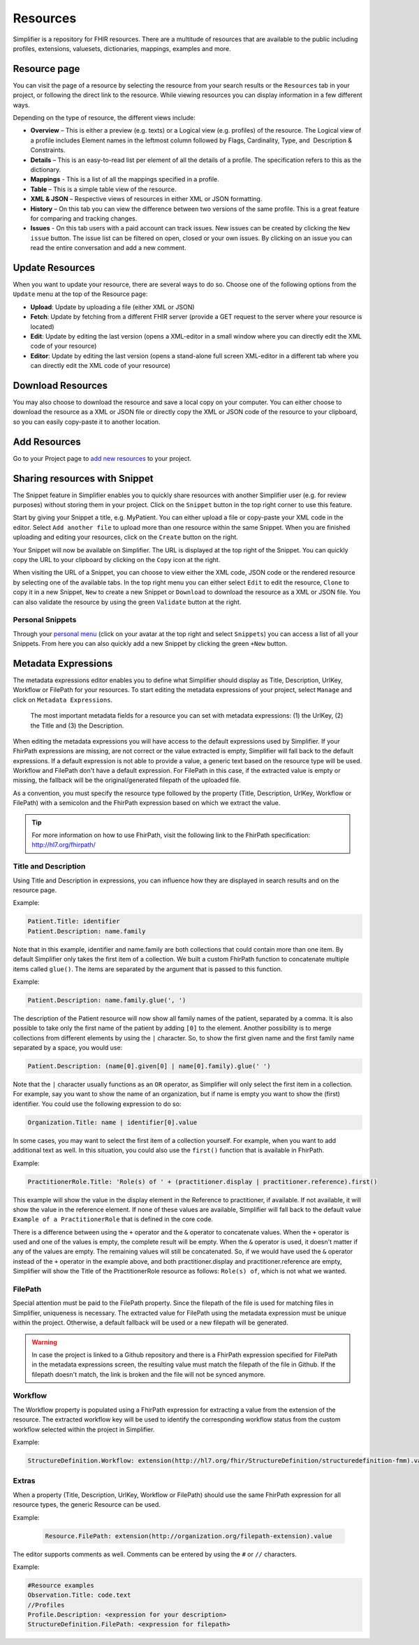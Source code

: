 Resources
=========
Simplifier is a repository for FHIR resources. There are a multitude of resources that are available to the public including profiles, extensions, valuesets, dictionaries, mappings, examples and more.

.. _resource-page:

Resource page
"""""""""""""
You can visit the page of a resource by selecting the resource from your search results or the ``Resources`` tab in your project, or following the direct link to the resource. While viewing resources you can display information in a few different ways.  

Depending on the type of resource, the different views include:

* **Overview** – This is either a preview (e.g. texts) or a Logical view (e.g. profiles) of the resource. The Logical view of a profile includes Element names in the leftmost column followed by Flags, Cardinality, Type, and  Description & Constraints.
* **Details** – This is an easy-to-read list per element of all the details of a profile. The specification refers to this as the dictionary.
* **Mappings** - This is a list of all the mappings specified in a profile.
* **Table** – This is a simple table view of the resource.
* **XML & JSON** – Respective views of resources in either XML or JSON formatting.
* **History** – On this tab you can view the difference between two versions of the same profile. This is a great feature for comparing and tracking changes.
* **Issues** - On this tab users with a paid account can track issues. New issues can be created by clicking the ``New issue`` button. The issue list can be filtered on open, closed or your own issues. By clicking on an issue you can read the entire conversation and add a new comment.

Update Resources
""""""""""""""""
When you want to update your resource, there are several ways to do so. Choose one of the following options from the ``Update`` menu at the top of the Resource page:

* **Upload**: Update by uploading a file (either XML or JSON)
* **Fetch**: Update by fetching from a different FHIR server (provide a GET request to the server where your resource is located)
* **Edit**: Update by editing the last version (opens a XML-editor in a small window where you can directly edit the XML code of your resource)
* **Editor**: Update by editing the last version (opens a stand-alone full screen XML-editor in a different tab where you can directly edit the XML code of your resource)

Download Resources
""""""""""""""""""
You may also choose to download the resource and save a local copy on your computer. You can either choose to download the resource as a XML or JSON file or directly copy the XML or JSON code of the resource to your clipboard, so you can easily copy-paste it to another location.

Add Resources
"""""""""""""
Go to your Project page to `add new resources <simplifierProjects.html#add-resources-to-your-project>`_ to your project.

Sharing resources with Snippet
""""""""""""""""""""""""""""""
The Snippet feature in Simplifier enables you to quickly share resources with another Simplifier user (e.g. for review purposes) without storing them in your project. Click on the ``Snippet`` button in the top right corner to use this feature.

.. image::../images/Snippet.PNG

Start by giving your Snippet a title, e.g. MyPatient. You can either upload a file or copy-paste your XML code in the editor. Select ``Add another file`` to upload more than one resource within the same Snippet. When you are finished uploading and editing your resources, click on the ``Create`` button on the right.

Your Snippet will now be available on Simplifier. The URL is displayed at the top right of the Snippet. You can quickly copy the URL to your clipboard by clicking on the ``Copy`` icon at the right.

.. image::../images/SnippetCopyLink.PNG

When visiting the URL of a Snippet, you can choose to view either the XML code, JSON code or the rendered resource by selecting one of the available tabs. In the top right menu you can either select ``Edit`` to edit the resource, ``Clone`` to copy it in a new Snippet, ``New`` to create a new Snippet or ``Download`` to download the resource as a XML or JSON file. You can also validate the resource by using the green ``Validate`` button at the right.

.. image::../images/Snippet2.PNG

Personal Snippets
-----------------
Through your  `personal menu <../administration/simplifierPersonalContent.html#users>`_ (click on your avatar at the top right and select ``Snippets``) you can access a list of all your Snippets. From here you can also quickly add a new Snippet by clicking the green ``+New`` button.

.. image::../images/MySnippets.PNG

Metadata Expressions
""""""""""""""""""""

The metadata expressions editor enables you to define what Simplifier should display as Title, Description, UrlKey, Workflow or FilePath for your resources. To start editing the metadata expressions of your project, select ``Manage`` and click on ``Metadata Expressions``.

.. figure:: ../images/Simplifier-metadata-fields.png
    :alt: Overview of the most important metadata fields in Simplifier.net

    The most important metadata fields for a resource you can set with metadata expressions: (1) the UrlKey, (2) the Title and (3) the Description.

When editing the metadata expressions you will have access to the default expressions used by Simplifier. If your FhirPath expressions are missing, are not correct or the value extracted is empty, Simplifier will fall back to the default expressions. If a default expression is not able to provide a value, a generic text based on the resource type will be used. Workflow and FilePath don't have a default expression. For FilePath in this case, if the extracted value is empty or missing, the fallback will be the original/generated filepath of the uploaded file.

As a convention, you must specify the resource type followed by the property (Title, Description, UrlKey, Workflow or FilePath) with a semicolon and the FhirPath expression based on which we extract the value.

.. tip::
  For more information on how to use FhirPath, visit the following link to the FhirPath specification: http://hl7.org/fhirpath/

Title and Description
---------------------
Using Title and Description in expressions, you can influence how they are displayed in search results and on the resource page.

Example:

.. code-block::

   Patient.Title: identifier
   Patient.Description: name.family

Note that in this example, identifier and name.family are both collections that could contain more than one item. By default Simplifier only takes the first item of a collection. We built a custom FhirPath function to concatenate multiple items called ``glue()``. The items are separated by the argument that is passed to this function.

Example:

.. code-block::

   Patient.Description: name.family.glue(', ')

The description of the Patient resource will now show all family names of the patient, separated by a comma. It is also possible to take only the first name of the patient by adding ``[0]`` to the element. Another possibility is to merge collections from different elements by using the ``|`` character. So, to show the first given name and the first family name separated by a space, you would use:

.. code-block::

   Patient.Description: (name[0].given[0] | name[0].family).glue(' ')

Note that the ``|`` character usually functions as an ``OR`` operator, as Simplifier will only select the first item in a collection. For example, say you want to show the name of an organization, but if name is empty you want to show the (first) identifier. You could use the following expression to do so:

.. code-block::

       Organization.Title: name | identifier[0].value

In some cases, you may want to select the first item of a collection yourself. For example, when you want to add additional text as well. In this situation, you could also use the ``first()`` function that is available in FhirPath.

Example:

.. code-block::

       PractitionerRole.Title: 'Role(s) of ' + (practitioner.display | practitioner.reference).first()

This example will show the value in the display element in the Reference to practitioner, if available. If not available, it will show the value in the reference element. If none of these values are available, Simplifier will fall back to the default value ``Example of a PractitionerRole`` that is defined in the core code.

There is a difference between using the ``+`` operator and the ``&`` operator to concatenate values. When the ``+`` operator is used and one of the values is empty, the complete result will be empty. When the ``&`` operator is used, it doesn't matter if any of the values are empty. The remaining values will still be concatenated. So, if we would have used the ``&`` operator instead of the ``+`` operator in the example above, and both practitioner.display and practitioner.reference are empty, Simplifier will show the Title of the PractitionerRole resource as follows: ``Role(s) of``, which is not what we wanted.

FilePath
--------

Special attention must be paid to the FilePath property. Since the filepath of the file is used for matching files in Simplifier, uniqueness is necessary. The extracted value for FilePath using the metadata expression must be unique within the project. Otherwise, a default fallback will be used or a new filepath will be generated.

.. warning::
   In case the project is linked to a Github repository and there is a FhirPath expression specified for FilePath in the metadata expressions screen, the resulting value must match the filepath of the file in Github. If the filepath doesn't match, the link is broken and the file will not be synced anymore.


Workflow
--------
The Workflow property is populated using a FhirPath expression for extracting a value from the extension of the resource. The extracted workflow key will be used to identify the corresponding workflow status from the custom workflow selected within the project in Simplifier.

Example:

.. code-block::

   StructureDefinition.Workflow: extension(http://hl7.org/fhir/StructureDefinition/structuredefinition-fmm).value

Extras
------
When a property (Title, Description, UrlKey, Workflow or FilePath) should use the same FhirPath expression for all resource types, the generic Resource can be used.

Example:

   .. code-block::

      Resource.FilePath: extension(http://organization.org/filepath-extension).value


The editor supports comments as well. Comments can be entered by using the ``#`` or ``//`` characters.

Example:

.. code-block::

    #Resource examples
    Observation.Title: code.text
    //Profiles
    Profile.Description: <expression for your description>
    StructureDefinition.FilePath: <expression for filepath>
